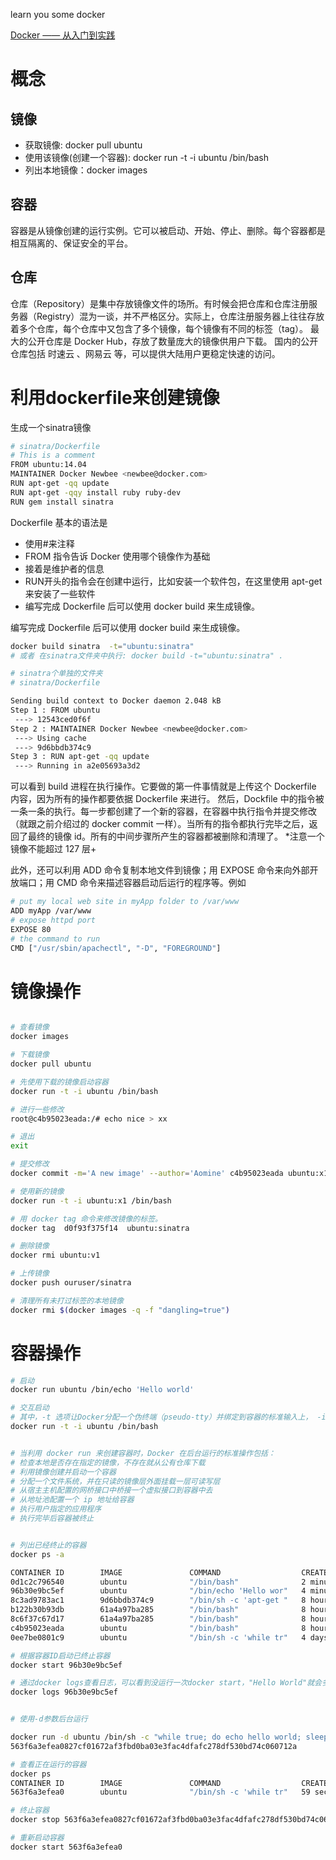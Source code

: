 learn you some docker

[[https://yeasy.gitbooks.io/docker_practice/content/][Docker —— 从入门到实践]]

* 概念
** 镜像

+ 获取镜像: docker pull ubuntu
+ 使用该镜像(创建一个容器): docker run -t -i ubuntu /bin/bash
+ 列出本地镜像：docker images

** 容器

容器是从镜像创建的运行实例。它可以被启动、开始、停止、删除。每个容器都是相互隔离的、保证安全的平台。

** 仓库

仓库（Repository）是集中存放镜像文件的场所。有时候会把仓库和仓库注册服务器（Registry）混为一谈，并不严格区分。实际上，仓库注册服务器上往往存放着多个仓库，每个仓库中又包含了多个镜像，每个镜像有不同的标签（tag）。
最大的公开仓库是 Docker Hub，存放了数量庞大的镜像供用户下载。
国内的公开仓库包括 时速云 、网易云 等，可以提供大陆用户更稳定快速的访问。

* 利用dockerfile来创建镜像

生成一个sinatra镜像

#+begin_src sh
# sinatra/Dockerfile
# This is a comment
FROM ubuntu:14.04
MAINTAINER Docker Newbee <newbee@docker.com>
RUN apt-get -qq update
RUN apt-get -qqy install ruby ruby-dev
RUN gem install sinatra
#+end_src

Dockerfile 基本的语法是

+ 使用#来注释
+ FROM 指令告诉 Docker 使用哪个镜像作为基础
+ 接着是维护者的信息
+ RUN开头的指令会在创建中运行，比如安装一个软件包，在这里使用 apt-get 来安装了一些软件
+ 编写完成 Dockerfile 后可以使用 docker build 来生成镜像。

编写完成 Dockerfile 后可以使用 docker build 来生成镜像。
#+begin_src sh
docker build sinatra  -t="ubuntu:sinatra"
# 或者 在sinatra文件夹中执行: docker build -t="ubuntu:sinatra" .

# sinatra个单独的文件夹
# sinatra/Dockerfile

Sending build context to Docker daemon 2.048 kB
Step 1 : FROM ubuntu
 ---> 12543ced0f6f
Step 2 : MAINTAINER Docker Newbee <newbee@docker.com>
 ---> Using cache
 ---> 9d6bbdb374c9
Step 3 : RUN apt-get -qq update
 ---> Running in a2e05693a3d2

#+end_src


可以看到 build 进程在执行操作。它要做的第一件事情就是上传这个 Dockerfile 内容，因为所有的操作都要依据 Dockerfile 来进行。 然后，Dockfile 中的指令被一条一条的执行。每一步都创建了一个新的容器，在容器中执行指令并提交修改（就跟之前介绍过的 docker commit 一样）。当所有的指令都执行完毕之后，返回了最终的镜像 id。所有的中间步骤所产生的容器都被删除和清理了。
*注意一个镜像不能超过 127 层+


此外，还可以利用 ADD 命令复制本地文件到镜像；用 EXPOSE 命令来向外部开放端口；用 CMD 命令来描述容器启动后运行的程序等。例如

#+begin_src sh
# put my local web site in myApp folder to /var/www
ADD myApp /var/www
# expose httpd port
EXPOSE 80
# the command to run
CMD ["/usr/sbin/apachectl", "-D", "FOREGROUND"]
#+end_src

* 镜像操作

#+begin_src sh

# 查看镜像
docker images

# 下载镜像
docker pull ubuntu

# 先使用下载的镜像启动容器
docker run -t -i ubuntu /bin/bash

# 进行一些修改
root@c4b95023eada:/# echo nice > xx

# 退出
exit

# 提交修改
docker commit -m='A new image' --author='Aomine' c4b95023eada ubuntu:x1

# 使用新的镜像
docker run -t -i ubuntu:x1 /bin/bash

# 用 docker tag 命令来修改镜像的标签。
docker tag  d0f93f375f14  ubuntu:sinatra

# 删除镜像
docker rmi ubuntu:v1

# 上传镜像
docker push ouruser/sinatra

# 清理所有未打过标签的本地镜像
docker rmi $(docker images -q -f "dangling=true")

#+end_src

* 容器操作

#+begin_src sh
  # 启动
  docker run ubuntu /bin/echo 'Hello world'

  # 交互启动
  # 其中，-t 选项让Docker分配一个伪终端（pseudo-tty）并绑定到容器的标准输入上， -i 则让容器的标准输入保持打开
  docker run -t -i ubuntu /bin/bash


  # 当利用 docker run 来创建容器时，Docker 在后台运行的标准操作包括：
  # 检查本地是否存在指定的镜像，不存在就从公有仓库下载
  # 利用镜像创建并启动一个容器
  # 分配一个文件系统，并在只读的镜像层外面挂载一层可读写层
  # 从宿主主机配置的网桥接口中桥接一个虚拟接口到容器中去
  # 从地址池配置一个 ip 地址给容器
  # 执行用户指定的应用程序
  # 执行完毕后容器被终止


  # 列出已经终止的容器
  docker ps -a

  CONTAINER ID        IMAGE               COMMAND                  CREATED             STATUS                      PORTS               NAMES
  0d1c2c796540        ubuntu              "/bin/bash"              2 minutes ago       Exited (0) 2 minutes ago                        pensive_blackwell
  96b30e9bc5ef        ubuntu              "/bin/echo 'Hello wor"   4 minutes ago       Exited (0) 4 minutes ago                        tiny_feynman
  8c3ad9783ac1        9d6bbdb374c9        "/bin/sh -c 'apt-get "   8 hours ago         Exited (0) 19 minutes ago                       adoring_payne
  b122b30b93db        61a4a97ba285        "/bin/bash"              8 hours ago         Exited (0) 8 hours ago                          sleepy_leakey
  8c6f37c67d17        61a4a97ba285        "/bin/bash"              8 hours ago         Exited (0) 8 hours ago                          cranky_nobel
  c4b95023eada        ubuntu              "/bin/bash"              8 hours ago         Exited (0) 8 hours ago                          compassionate_franklin
  0ee7be0801c9        ubuntu              "/bin/sh -c 'while tr"   4 days ago          Exited (0) 4 days ago                           clever_albattani

  # 根据容器ID启动已终止容器
  docker start 96b30e9bc5ef

  # 通过docker logs查看日志，可以看到没运行一次docker start，"Hello World"就会多输出一条.
  docker logs 96b30e9bc5ef


  # 使用-d参数后台运行

  docker run -d ubuntu /bin/sh -c "while true; do echo hello world; sleep 1; done"
  563f6a3efea0827cf01672af3fbd0ba03e3fac4dfafc278df530bd74c060712a

  # 查看正在运行的容器
  docker ps
  CONTAINER ID        IMAGE               COMMAND                  CREATED             STATUS              PORTS               NAMES
  563f6a3efea0        ubuntu              "/bin/sh -c 'while tr"   59 seconds ago      Up 57 seconds                           distracted_mcnulty

  # 终止容器
  docker stop 563f6a3efea0827cf01672af3fbd0ba03e3fac4dfafc278df530bd74c060712a

  # 重新启动容器
  docker start 563f6a3efea0

#+end_src


